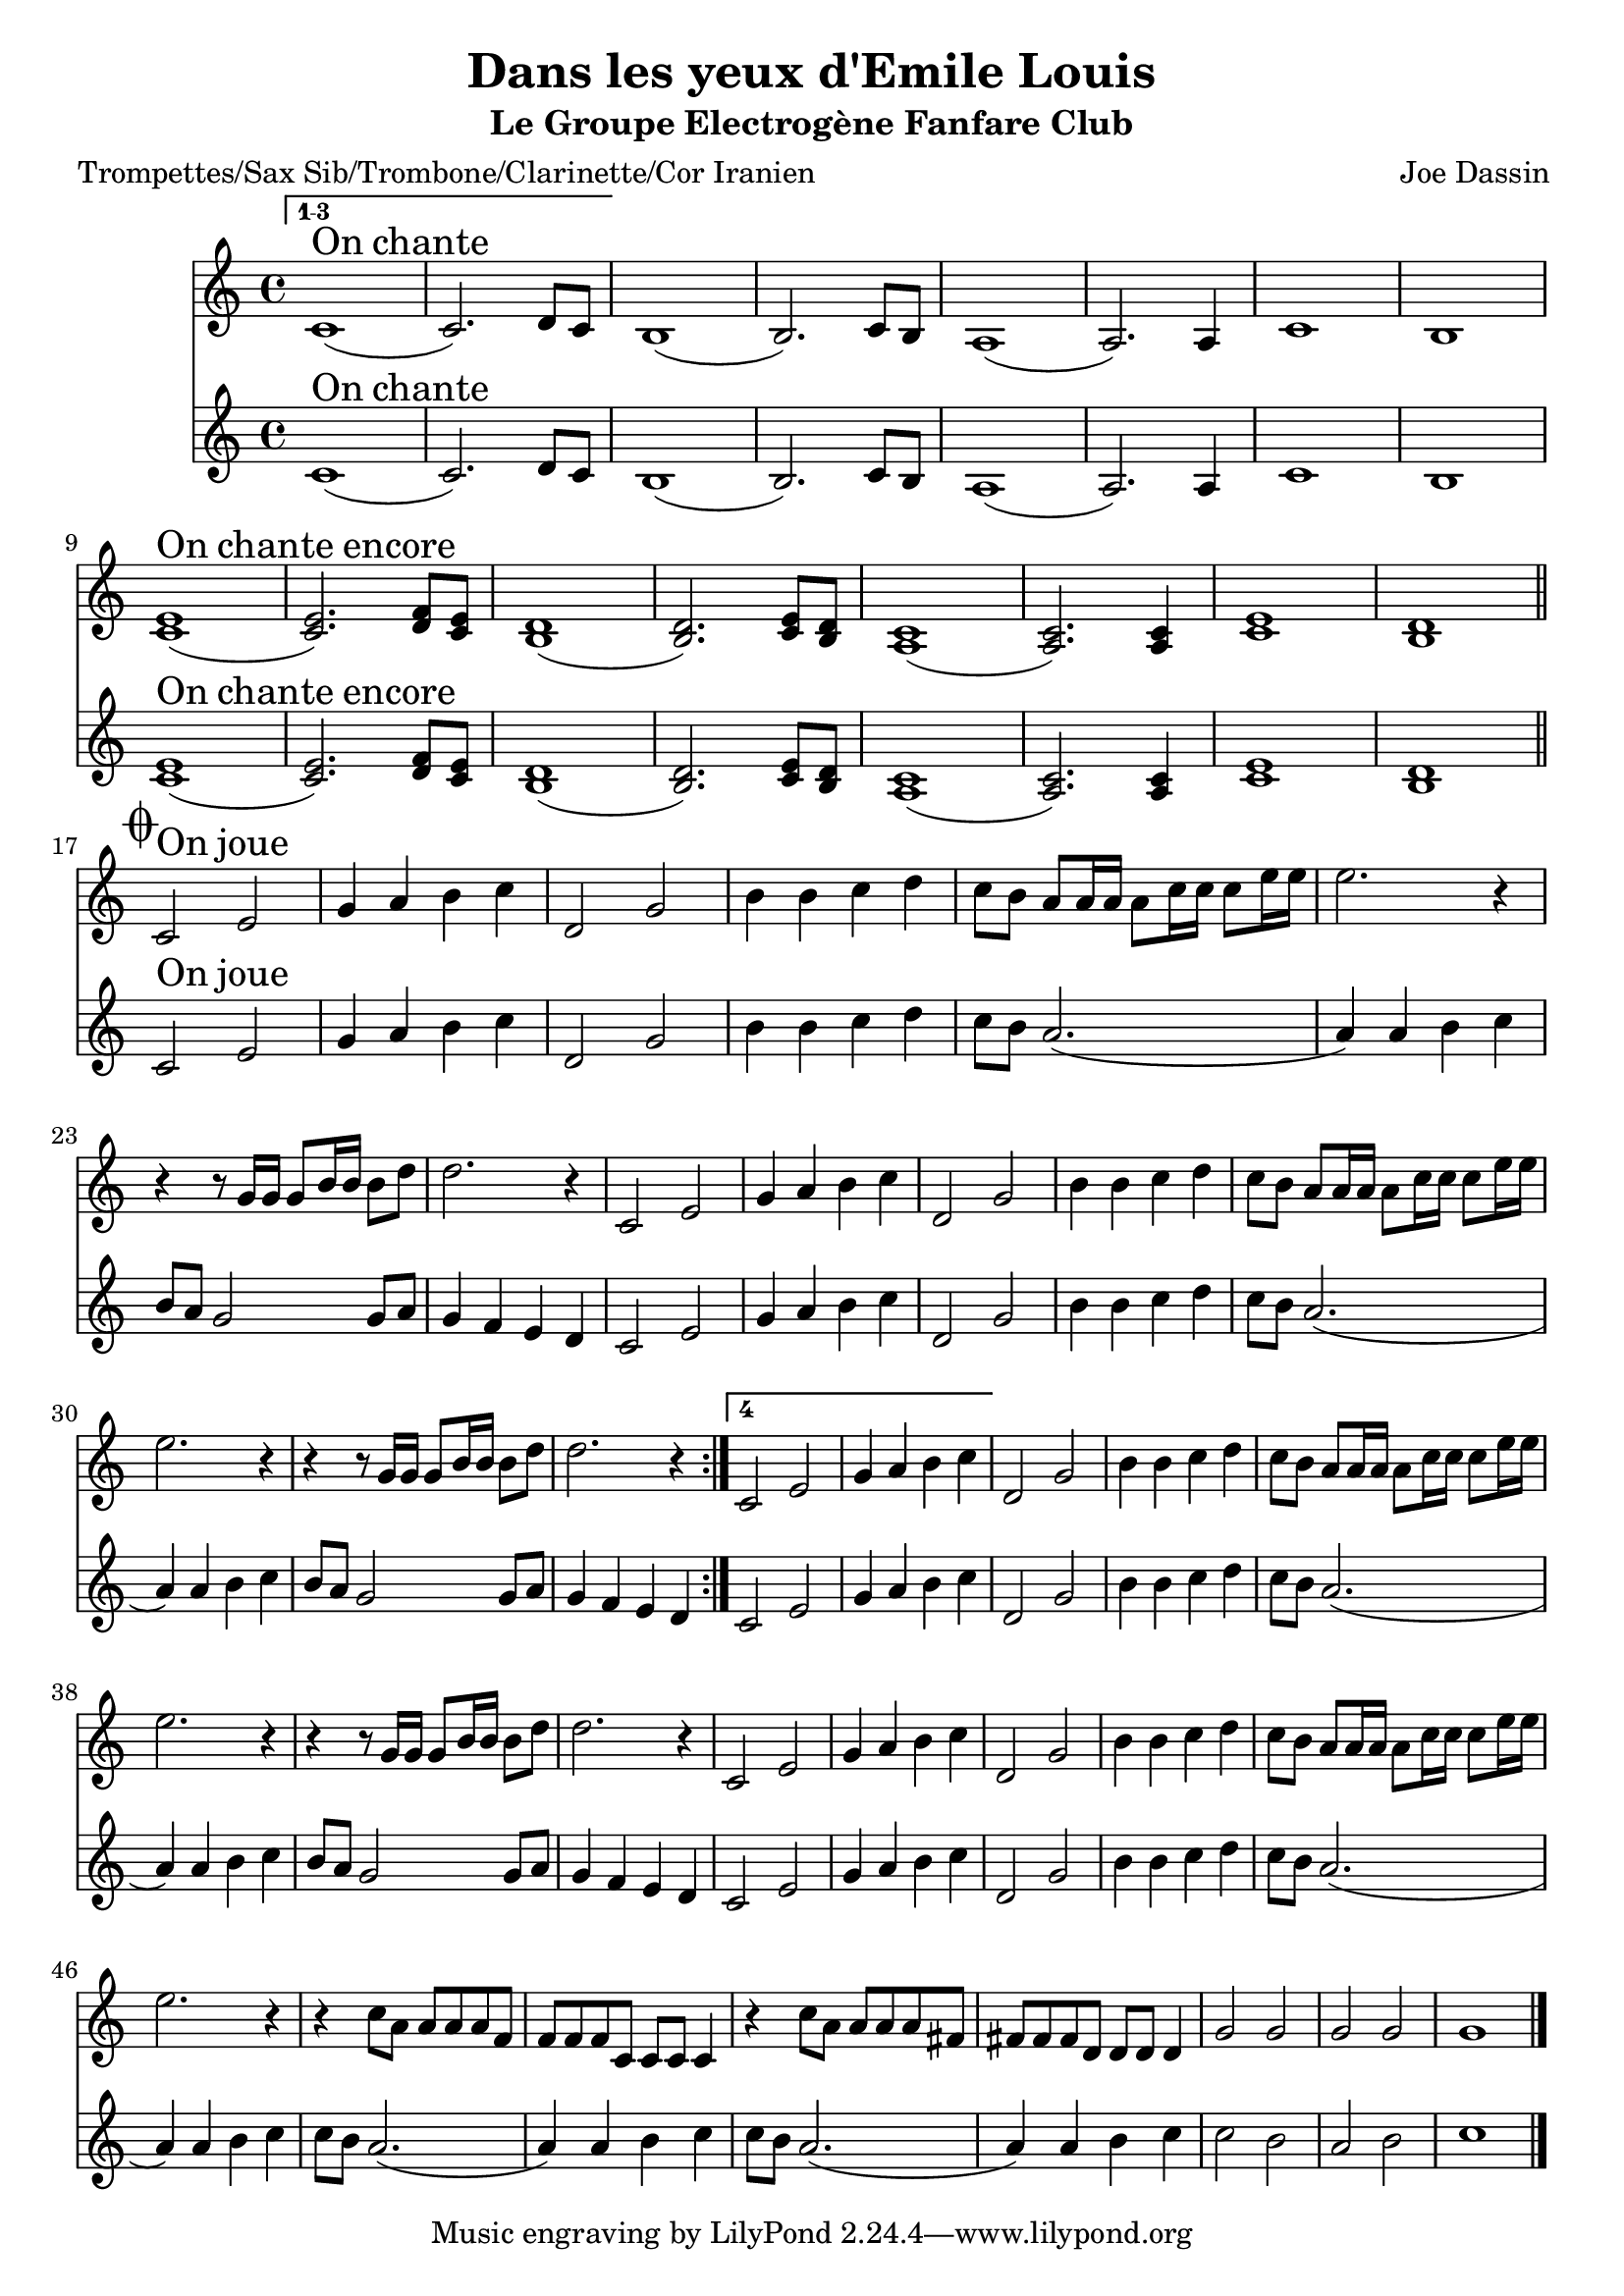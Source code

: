 \version "2.18.2"
\language "français"

\header {
  title = "Dans les yeux d'Emile Louis"
  subtitle = "Le Groupe Electrogène Fanfare Club"
  composer = "Joe Dassin"
}

global = {
  \key re \minor
  \time 4/4
}

voixUn= \repeat volta 2 {
\set Score.repeatCommands = #'((volta "1-3") end-repeat)
  fa,1^\markup { \huge On \huge chante }  (fa2.) sol8 fa8 
  \set Score.repeatCommands = #'((volta #f))
  mi1 (mi2.) fa8 mi re1 (re2.) re4  fa1 mi \break
  <fa la>1^\markup { \huge On \huge chante \huge encore} (<fa la>2.) <sol sib>8 <fa la>8 <mi sol>1 (<mi sol>2.) <fa la>8 <mi sol> <re fa>1 (<re fa>2.) <re fa>4  <fa la>1 <mi sol> \mark \markup { \musicglyph #"scripts.coda" } \bar "||"  
  \break
 
  
 fa2^\markup { \huge On \huge joue } la do4 re mi fa sol,2 do 
 mi4 mi fa sol fa8 mi re re16 re re8 fa16 fa fa8 la16 la la2. r4 r r8 do,16 do do8 mi16 mi mi8 sol sol2. r4
 fa,2 la do4 re mi fa sol,2 do 
 mi4 mi fa sol fa8 mi re re16 re re8 fa16 fa fa8 la16 la la2. r4 r r8 do,16 do do8 mi16 mi mi8 sol sol2. r4 
   
 \set Score.repeatCommands = #'((volta #f) (volta "4") end-repeat)  
fa,2 la do4 re mi fa 
\set Score.repeatCommands = #'((volta #f))
sol,2 do mi4 mi fa sol fa8 mi re re16 re re8 fa16 fa fa8 la16 la la2. r4 r r8 do,16 do do8 mi16 mi mi8 sol sol2. r4
fa,2 la do4 re mi fa sol,2 do 
 mi4 mi fa sol fa8 mi re re16 re re8 fa16 fa fa8 la16 la la2. r4 r
 fa8 re re re re sib sib sib sib fa fa fa fa4 r4 fa'8 re re re re si
si si si sol sol sol sol4 do2 do do do do1 \bar "|."  
}

voixDeux= \repeat volta 2 {
\set Score.repeatCommands = #'((volta "1-3") end-repeat)

  fa,1^\markup { \huge On \huge chante }  (fa2.) sol8 fa8 
    \set Score.repeatCommands = #'((volta #f))
mi1 (mi2.) fa8 mi re1 (re2.) re4  fa1 mi \break
  <fa la>1^\markup { \huge On \huge chante \huge encore} (<fa la>2.) <sol sib>8 <fa la>8 <mi sol>1 (<mi sol>2.) <fa la>8 <mi sol> <re fa>1 (<re fa>2.) <re fa>4  <fa la>1 <mi sol> \mark \markup { \musicglyph #"scripts.coda" } \bar "||" \break

 fa2^\markup { \huge On \huge joue } la do4 re mi fa sol,2 do 
 mi4 mi fa sol fa8 mi re2. (re4) re mi fa mi8 re do2 do8 re do4 sib la sol
 fa2 la do4 re mi fa sol,2 do 
 mi4 mi fa sol fa8 mi re2. (re4) re mi fa mi8 re do2 do8 re do4 sib la sol
 
  \set Score.repeatCommands = #'((volta #f) (volta "4") end-repeat)  

 fa2 la do4 re mi fa 
 \set Score.repeatCommands = #'((volta #f))

 sol,2 do mi4 mi fa sol fa8 mi re2. (re4) re mi fa mi8 re do2 do8 re do4 sib la sol
 fa2 la do4 re mi fa sol,2 do 
 mi4 mi fa sol fa8 mi re2. (re4) re mi fa fa8 mi re2. (re4) re mi fa fa8 mi re2. (re4) re mi fa fa2 mi 

re2 mi fa1 \bar "|." 
 }

voixBasse= \repeat volta 2 {
\set Score.repeatCommands = #'((volta "1-5") end-repeat)

 fa,,8.^\markup { \huge On \huge joue (tout le temps) } fa16 fa8 fa4 fa8 fa fa fa8. fa16 fa8 fa4 fa8 fa fa 
 \set Score.repeatCommands = #'((volta #f))
do'8. do16 do8 do4 do8 do do do8. do16 do8 do4 do8 do do re8. re16 re8 re4 re8 re re re8. re16 re8 re4 re8 re re do8. do16 do8 do4 do8 do do do4 sib la sol
fa8. fa16 fa8 fa4 fa8 fa fa fa8. fa16 fa8 fa4 fa8 fa fa do'8. do16 do8 do4 do8 do do do8. do16 do8 do4 do8 do do re8. re16 re8 re4 re8 re re re8. re16 re8 re4 re8 re re 
do8. do16 do8 do4 do8 do do do4 sib la sol

 
\set Score.repeatCommands = #'((volta #f) (volta "6") end-repeat)
  fa8. fa16 fa8 fa4 fa8 fa fa fa8. fa16 fa8 fa4 fa8 fa fa 
\set Score.repeatCommands = #'((volta #f))
  do'8. do16 do8 do4 do8 do do do8. do16 do8 do4 do8 do do re8. re16 re8 re4 re8 re re re8. re16 re8 re4 re8 re re do8. do16 do8 do4 do8 do do do4 sib la sol 
fa8. fa16 fa8 fa4 fa8 fa fa fa8. fa16 fa8 fa4 fa8 fa fa do'8. do16 do8 do4 do8 do do do8. do16 do8 do4 do8 do do re8. re16 re8 re4 re8 re re re8. re16 re8 re4 re8 re re sib8. sib16 sib8 sib4 sib8 sib sib sib8. sib16 sib8 sib4 sib8 sib sib sol8. sol16 sol8 sol4 sol8 sol sol sol8. sol16 sol8 sol4 sol8 sol sol fa2 mi re mi fa1 
\bar "|." 
}

trumpetUn =  \relative do'' {
  \global
  \voixUn
}

trumpetDeux =  \relative do'' {
  \global
  \voixDeux
}

tuba =  \relative do'' {
  \global
  \clef bass
  \voixBasse
}

piccolo =  \transpose  do fa  \trumpetUn
trumpetTrois = \transpose sib fa \trumpetUn
trumpetQuatre = \transpose sib fa \trumpetDeux
tubaDeux = \transpose sib fa \tuba
saxAltoTrois =  \transpose lab sib \trumpetUn
saxAltoQuatre =  \transpose lab sib \trumpetDeux


\book {
  \bookOutputSuffix "trumpet3"
  \score {
    \new Staff \with {
      instrumentName = "Trompette 3"
      midiInstrument = "trumpet"
    } \trumpetTrois
    \layout { }
    \midi {
      \tempo 4=140
    }
  }
}

\book {
  \bookOutputSuffix "trumpet4"
  \score {
    \new Staff \with {
      instrumentName = "Trompette 4"
      midiInstrument = "trumpet"
    } \trumpetQuatre
    \layout { }
    \midi {
      \tempo 4=140
    }
  }
}

\book {
  \bookOutputSuffix "piccolo"
  \score {
    \new Staff \with {
      instrumentName = "Piccolo"
      midiInstrument = "piccolo"
    } \piccolo
    \layout { }
    \midi {
      \tempo 4=140
    }
  }
}



\book {
  \bookOutputSuffix "tuba2"
  \score {
    \new Staff \with {
      instrumentName = "Tuba 2"
      midiInstrument = "tuba"
    } \tubaDeux
    \layout { }
    \midi {
      \tempo 4=140
    }
  }
}



\book {
  \bookOutputSuffix "sax_alto3"
  \score {
    \new Staff \with {
      instrumentName = "Sax alto 3"
      midiInstrument = "sax alto"
    } \saxAltoTrois
    \layout { }
    \midi {
      \tempo 4=140
    }
  }
}

\book {
  \bookOutputSuffix "sax_alto4"
  \score {
    \new Staff \with {
      instrumentName = "Sax alto 4"
      midiInstrument = "sax alto"
    } \saxAltoQuatre
    \layout { }
    \midi {
      \tempo 4=140
    }
  }
}

\book {
  \paper {

  }
  \header { poet = "Trompettes/Sax Sib/Trombone/Clarinette/Cor Iranien" }
  \score {
    <<
      \new Staff \trumpetTrois
      \new Staff \trumpetQuatre
 

    >>
  }
}

\book {
  \paper {

  }
  \header { poet = "Sax MiB" }
  \score {
    <<
      \new Staff \saxAltoTrois
      \new Staff \saxAltoQuatre
 

    >>
  }
}
